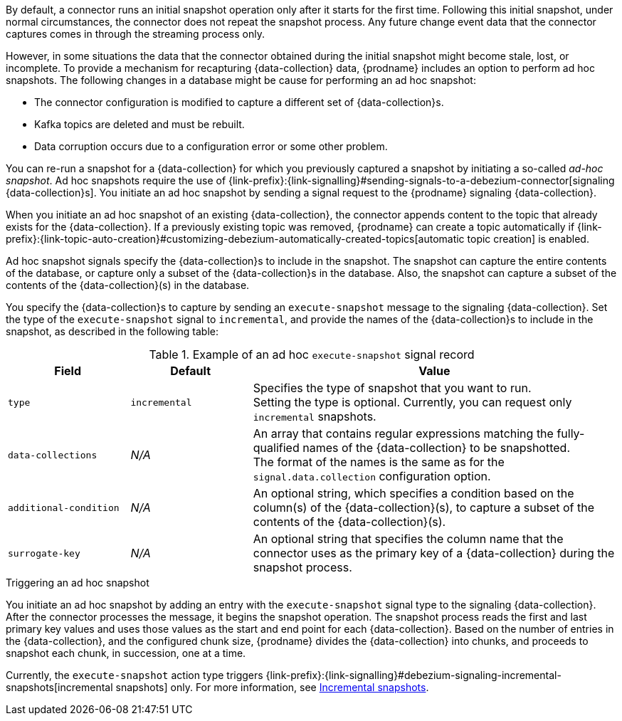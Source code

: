 By default, a connector runs an initial snapshot operation only after it starts for the first time.
Following this initial snapshot, under normal circumstances, the connector does not repeat the snapshot process.
Any future change event data that the connector captures comes in through the streaming process only.

However, in some situations the data that the connector obtained during the initial snapshot might become stale, lost, or incomplete.
To provide a mechanism for recapturing {data-collection} data, {prodname} includes an option to perform ad hoc snapshots.
The following changes in a database might be cause for performing an ad hoc snapshot:

* The connector configuration is modified to capture a different set of {data-collection}s.
* Kafka topics are deleted and must be rebuilt.
* Data corruption occurs due to a configuration error or some other problem.

You can re-run a snapshot for a {data-collection} for which you previously captured a snapshot by initiating a so-called _ad-hoc snapshot_.
Ad hoc snapshots require the use of {link-prefix}:{link-signalling}#sending-signals-to-a-debezium-connector[signaling {data-collection}s].
You initiate an ad hoc snapshot by sending a signal request to the {prodname} signaling {data-collection}.

When you initiate an ad hoc snapshot of an existing {data-collection}, the connector appends content to the topic that already exists for the {data-collection}.
If a previously existing topic was removed, {prodname} can create a topic automatically if {link-prefix}:{link-topic-auto-creation}#customizing-debezium-automatically-created-topics[automatic topic creation] is enabled.

Ad hoc snapshot signals specify the {data-collection}s to include in the snapshot.
The snapshot can capture the entire contents of the database, or capture only a subset of the {data-collection}s in the database.
ifeval::['{context}' != 'mongodb']
Also, the snapshot can capture a subset of the contents of the {data-collection}(s) in the database.
endif::[]

You specify the {data-collection}s to capture by sending an `execute-snapshot` message to the signaling {data-collection}.
Set the type of the `execute-snapshot` signal to `incremental`, and provide the names of the {data-collection}s to include in the snapshot, as described in the following table:

.Example of an ad hoc `execute-snapshot` signal record
[cols="2,2,6",options="header"]
|===
|Field | Default | Value

|`type`
|`incremental`
| Specifies the type of snapshot that you want to run. +
Setting the type is optional.
Currently, you can request only `incremental` snapshots.


|`data-collections`
|_N/A_
| An array that contains regular expressions matching the fully-qualified names of the {data-collection} to be snapshotted. +
The format of the names is the same as for the `signal.data.collection` configuration option.

ifeval::['{context}' != 'mongodb']
|`additional-condition`
|_N/A_
| An optional string, which specifies a condition based on the column(s) of the {data-collection}(s), to capture a
subset of the contents of the {data-collection}(s).
endif::[]

ifeval::['{context}' != 'mongodb']
|`surrogate-key`
|_N/A_
| An optional string that specifies the column name that the connector uses as the primary key of a {data-collection} during the snapshot process.
endif::[]

|===

.Triggering an ad hoc snapshot

You initiate an ad hoc snapshot by adding an entry with the `execute-snapshot` signal type to the signaling {data-collection}.
After the connector processes the message, it begins the snapshot operation.
The snapshot process reads the first and last primary key values and uses those values as the start and end point for each {data-collection}.
Based on the number of entries in the {data-collection}, and the configured chunk size, {prodname} divides the {data-collection} into chunks, and proceeds to snapshot each chunk, in succession, one at a time.

Currently, the `execute-snapshot` action type triggers {link-prefix}:{link-signalling}#debezium-signaling-incremental-snapshots[incremental snapshots] only.
For more information, see xref:#{context}-incremental-snapshots[Incremental snapshots].
////
.Prerequisites

* xref:{link-signalling}#debezium-signaling-enabling-source-signaling-channel[Signaling is enabled].

.Procedure

* Trigger a snapshot by submitting a SQL query to add a signal to the signaling {data-collection} that uses the following format:
+
[source,sql,subs="+attributes,+quotes"]
----
INSERT INTO _<signalingCollection>_ VALUES('_<signalName>_','_<signalType>_', '{"data-collections": ["_<dataCollection>_","_<dataCollectionN>_"]}')
----
+
For example:
+
[source,sql]
----
INSERT INTO myschema.debezium_signal VALUES('ad-hoc-1', 'execute-snapshot', '{"data-collections": ["schema1.table1", "schema2.table2"]}')
----
////
